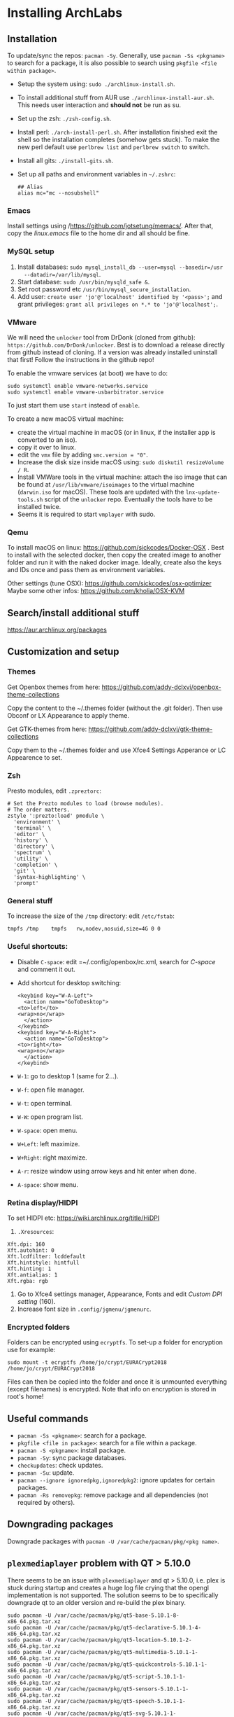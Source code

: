 * Installing ArchLabs
  
** Installation

To update/sync the repos: =pacman -Sy=.
Generally, use =pacman -Ss <pkgname>= to search for a package, it is also possible
to search using =pkgfile <file within package>=.

+ Setup the system using: =sudo ./archlinux-install.sh=.
+ To install additional stuff from AUR use =./archlinux-install-aur.sh=. This
  needs user interaction and *should not* be run as su.
+ Set up the zsh: =./zsh-config.sh=.
+ Install perl: =./arch-install-perl.sh=. After installation finished exit the
  shell so the installation completes (somehow gets stuck). To make the new perl
  default use =perlbrew list= and =perlbrew switch= to switch.
+ Install all gits: =./install-gits.sh=.
+ Set up all paths and environment variables in =~/.zshrc=:
  #+BEGIN_EXAMPLE
    ## Alias
    alias mc="mc --nosubshell"
  #+END_EXAMPLE

*** Emacs

Install settings using /https://github.com/jotsetung/memacs/. After that, copy the
/linux.emacs/ file to the home dir and all should be fine.


*** MySQL setup

1) Install databases: =sudo mysql_install_db --user=mysql --basedir=/usr
   --datadir=/var/lib/mysql=.
2) Start database: =sudo /usr/bin/mysqld_safe &=.
3) Set root password etc =/usr/bin/mysql_secure_installation=.
4) Add user: =create user 'jo'@'localhost' identified by '<pass>';= and grant
   privileges: =grant all privileges on *.* to 'jo'@'localhost';=.


*** VMware

We will need the =unlocker= tool from DrDonk (cloned from github):
=https://github.com/DrDonk/unlocker=. Best is to download a release directly
from github instead of cloning. If a version was already installed uninstall
that first! Follow the instructions in the github repo!

To enable the vmware services (at boot) we have to do:

#+BEGIN_EXAMPLE
  sudo systemctl enable vmware-networks.service
  sudo systemctl enable vmware-usbarbitrator.service
#+END_EXAMPLE

To just start them use =start= instead of =enable=.

To create a new macOS virtual machine:
- create the virtual machine in macOS (or in linux, if the installer app is
  converted to an iso).
- copy it over to linux.
- edit the =vmx= file by adding =smc.version = "0"=.
- Increase the disk size inside macOS using: =sudo diskutil resizeVolume / R=.
- Install VMWare tools in the virtual machine: attach the iso image that can be
  found at =/usr/lib/vmware/isoimages= to the virtual machine (=darwin.iso= for
  macOS). These tools are updated with the =lnx-update-tools.sh= script of the
  =unlocker= repo. Eventually the tools have to be installed twice.
- Seems it is required to start =vmplayer= with sudo.

*** Qemu

To install macOS on linux: https://github.com/sickcodes/Docker-OSX . Best
to install with the selected docker, then copy the created image to another
folder and run it with the naked docker image. Ideally, create also the
keys and IDs once and pass them as environment variables.

Other settings (tune OSX): https://github.com/sickcodes/osx-optimizer
Maybe some other infos: https://github.com/kholia/OSX-KVM


** Search/install additional stuff

https://aur.archlinux.org/packages

** Customization and setup

*** Themes

Get Openbox themes from here: https://github.com/addy-dclxvi/openbox-theme-collections

Copy the content to the ~/.themes folder (without the .git folder).
Then use Obconf or LX Appearance to apply theme.

Get GTK-themes from here: https://github.com/addy-dclxvi/gtk-theme-collections

Copy them to the ~/.themes folder and use Xfce4 Settings Apperance
or LC Appearence to set.

*** Zsh

Presto modules, edit =.zpreztorc=:
#+BEGIN_EXAMPLE
  # Set the Prezto modules to load (browse modules).
  # The order matters.
  zstyle ':prezto:load' pmodule \
    'environment' \
    'terminal' \
    'editor' \
    'history' \
    'directory' \
    'spectrum' \
    'utility' \
    'completion' \
    'git' \
    'syntax-highlighting' \
    'prompt'
#+END_EXAMPLE

*** General stuff

To increase the size of the =/tmp= directory: edit =/etc/fstab=:
#+BEGIN_EXAMPLE
  tmpfs	/tmp	tmpfs	rw,nodev,nosuid,size=4G	0 0
#+END_EXAMPLE

*** Useful shortcuts:

+ Disable =C-space=: edit =~/.config/openbox/rc.xml, search for /C-space/ and
  comment it out.
+ Add shortcut for desktop switching:
  #+BEGIN_EXAMPLE
    <keybind key="W-A-Left">
      <action name="GoToDesktop">
	<to>left</to>
	<wrap>no</wrap>
      </action>
    </keybind>
    <keybind key="W-A-Right">
      <action name="GoToDesktop">
	<to>right</to>
	<wrap>no</wrap>
      </action>
    </keybind>
  #+END_EXAMPLE

+ =W-1=: go to desktop 1 (same for 2...).
+ =W-f=: open file manager.
+ =W-t=: open terminal.
+ =W-W=: open program list.
+ =W-space=: open menu.
+ =W+Left=: left maximize.
+ =W+Right=: right maximize.
+ =A-r=: resize window using arrow keys and hit enter when done.
+ =A-space=: show menu.

*** Retina display/HIDPI

To set HIDPI etc:
https://wiki.archlinux.org/title/HiDPI

1) =.Xresources=:

#+BEGIN_EXAMPLE
Xft.dpi: 160
Xft.autohint: 0
Xft.lcdfilter: lcddefault
Xft.hintstyle: hintfull
Xft.hinting: 1
Xft.antialias: 1
Xft.rgba: rgb
#+END_EXAMPLE
   
2) Go to Xfce4 settings manager, Appearance, Fonts and edit /Custom DPI setting/ (160).
3) Increase font size in =.config/jgmenu/jgmenurc=.

*** Encrypted folders

Folders can be encrypted using =ecryptfs=. To set-up a folder for encryption use
for example:

#+BEGIN_EXAMPLE
  sudo mount -t ecryptfs /home/jo/crypt/EURACrypt2018 /home/jo/crypt/EURACrypt2018
#+END_EXAMPLE

Files can then be copied into the folder and once it is unmounted everything
(except filenames) is encrypted. Note that info on encryption is stored in
root's home!

** Useful commands

- =pacman -Ss <pkgname>=: search for a package.
- =pkgfile <file in package>=: search for a file within a package.
- =pacman -S <pkgname>=: install package.
- =pacman -Sy=: sync package databases.
- =checkupdates=: check updates.
- =pacman -Su=: update.
- =pacman --ignore ignoredpkg,ignoredpkg2=: ignore updates for certain packages.
- =pacman -Rs removepkg=: remove package and all dependencies (not required by others).


** Downgrading packages

Downgrade packages with =pacman -U /var/cache/pacman/pkg/<pkg name>=.

** =plexmediaplayer= problem with QT > 5.10.0

There seems to be an issue with =plexmediaplayer= and qt > 5.10.0, i.e. plex is
stuck during startup and creates a huge log file crying that the opengl
implementation is not supported. The solution seems to be to specifically
downgrade qt to an older version and re-build the plex binary.

#+BEGIN_EXAMPLE
  sudo pacman -U /var/cache/pacman/pkg/qt5-base-5.10.1-8-x86_64.pkg.tar.xz
  sudo pacman -U /var/cache/pacman/pkg/qt5-declarative-5.10.1-4-x86_64.pkg.tar.xz
  sudo pacman -U /var/cache/pacman/pkg/qt5-location-5.10.1-2-x86_64.pkg.tar.xz
  sudo pacman -U /var/cache/pacman/pkg/qt5-multimedia-5.10.1-1-x86_64.pkg.tar.xz
  sudo pacman -U /var/cache/pacman/pkg/qt5-quickcontrols-5.10.1-1-x86_64.pkg.tar.xz
  sudo pacman -U /var/cache/pacman/pkg/qt5-script-5.10.1-1-x86_64.pkg.tar.xz
  sudo pacman -U /var/cache/pacman/pkg/qt5-sensors-5.10.1-1-x86_64.pkg.tar.xz
  sudo pacman -U /var/cache/pacman/pkg/qt5-speech-5.10.1-1-x86_64.pkg.tar.xz
  sudo pacman -U /var/cache/pacman/pkg/qt5-svg-5.10.1-1-x86_64.pkg.tar.xz
  sudo pacman -U /var/cache/pacman/pkg/qt5-webchannel-5.10.1-1-x86_64.pkg.tar.xz
  sudo pacman -U /var/cache/pacman/pkg/qt5-webengine-5.10.1-1-x86_64.pkg.tar.xz
  sudo pacman -U /var/cache/pacman/pkg/qt5-x11extras-5.10.1-1-x86_64.pkg.tar.xz
  sudo pacman -U /var/cache/pacman/pkg/qt5-xmlpatterns-5.10.1-1-x86_64.pkg.tar.xz
#+END_EXAMPLE
